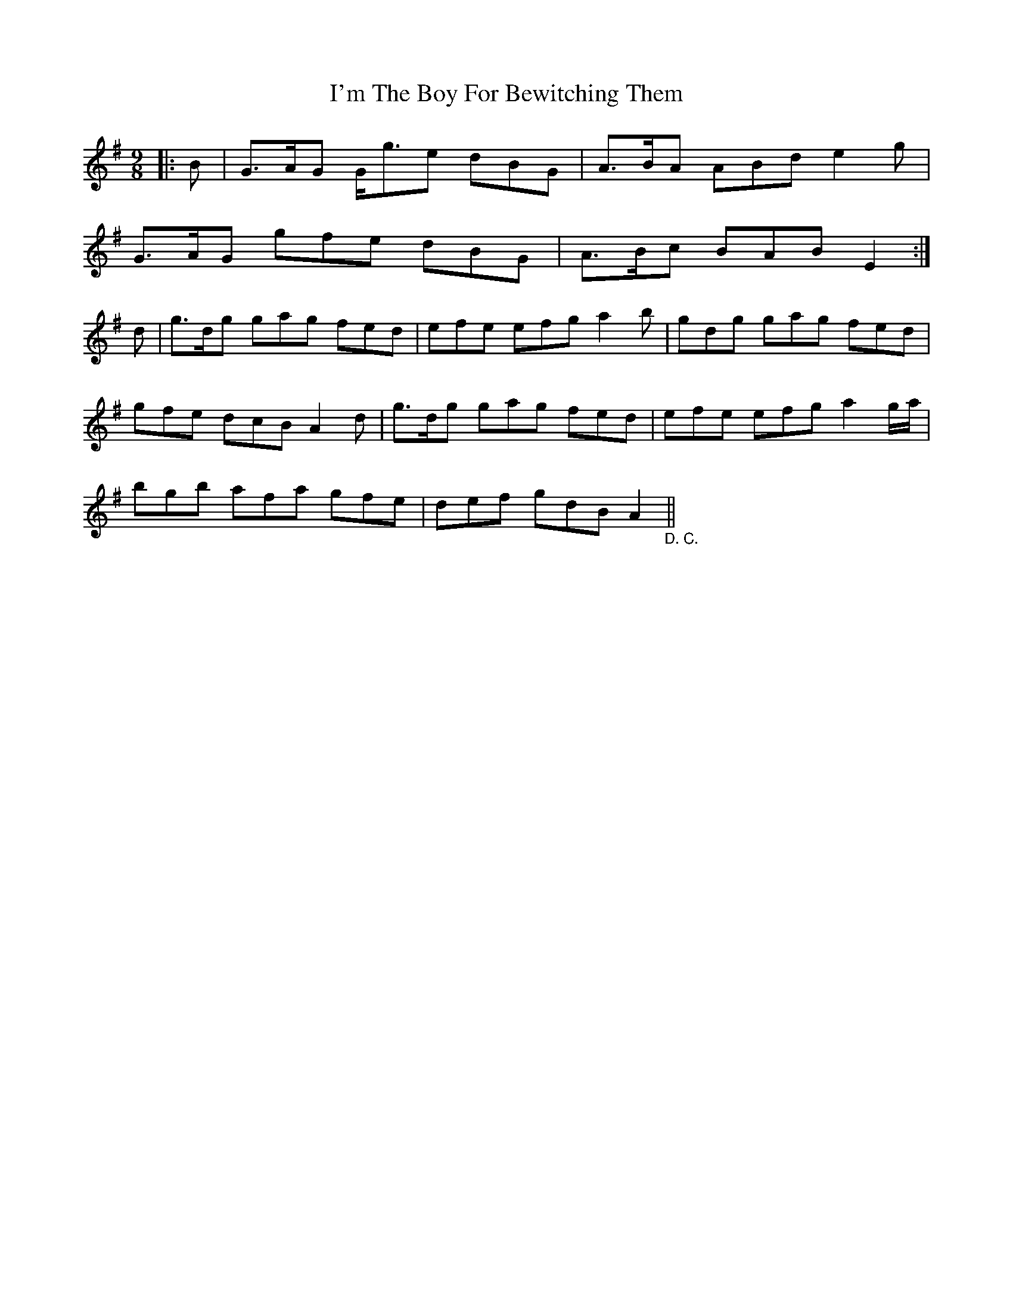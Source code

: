 X: 18695
T: I'm The Boy For Bewitching Them
R: slip jig
M: 9/8
K: Gmajor
|:B|G>AG G<ge dBG|A>BA ABd e2g|
G>AG gfe dBG|A>Bc BAB E2:|
d|g>dg gag fed|efe efg a2b|gdg gag fed|
gfe dcB A2d|g>dg gag fed|efe efg a2g/a/|
bgb afa gfe|def gdB A2"_D. C."||

